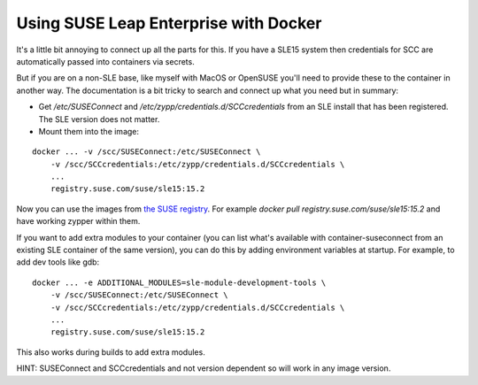Using SUSE Leap Enterprise with Docker
======================================

It's a little bit annoying to connect up all the parts for this. If you have a SLE15 system then
credentials for SCC are automatically passed into containers via secrets.

But if you are on a non-SLE base, like myself with MacOS or OpenSUSE you'll need to provide these to the
container in another way. The documentation is a bit tricky to search and connect up what you
need but in summary:

* Get `/etc/SUSEConnect` and `/etc/zypp/credentials.d/SCCcredentials` from an SLE install that has been registered. The SLE version does not matter.
* Mount them into the image:

::

    docker ... -v /scc/SUSEConnect:/etc/SUSEConnect \
        -v /scc/SCCcredentials:/etc/zypp/credentials.d/SCCcredentials \
        ...
        registry.suse.com/suse/sle15:15.2

Now you can use the images from `the SUSE registry <https://registry.suse.com/>`_. For example
`docker pull registry.suse.com/suse/sle15:15.2` and have working zypper within them.

If you want to add extra modules to your container (you can list what's available with container-suseconnect
from an existing SLE container of the same version), you can do this by adding environment
variables at startup. For example, to add dev tools like gdb:

::

    docker ... -e ADDITIONAL_MODULES=sle-module-development-tools \
        -v /scc/SUSEConnect:/etc/SUSEConnect \
        -v /scc/SCCcredentials:/etc/zypp/credentials.d/SCCcredentials \
        ...
        registry.suse.com/suse/sle15:15.2

This also works during builds to add extra modules.

HINT: SUSEConnect and SCCcredentials and not version dependent so will work in any image version.

.. author:: default
.. categories:: none
.. tags:: none
.. comments::
